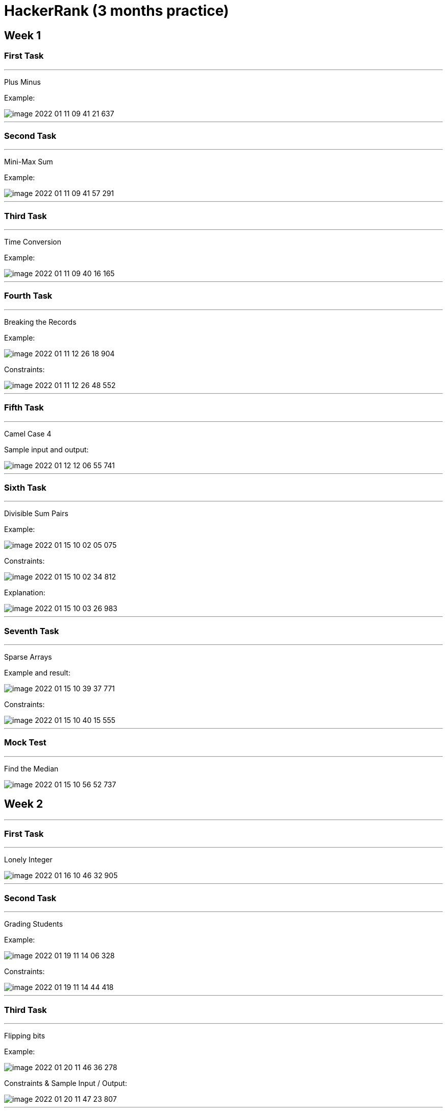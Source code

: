 = HackerRank (3 months practice)

== Week 1

=== First Task

'''

Plus Minus

Example:

image::image-2022-01-11-09-41-21-637.png[]

'''

=== Second Task

'''

Mini-Max Sum

Example:

image::image-2022-01-11-09-41-57-291.png[]

'''

=== Third Task

'''

Time Conversion

Example:

image::image-2022-01-11-09-40-16-165.png[]

'''

=== Fourth Task

'''

Breaking the Records

Example:

image::image-2022-01-11-12-26-18-904.png[]

Constraints:

image::image-2022-01-11-12-26-48-552.png[]

'''

=== Fifth Task

'''

Camel Case 4

Sample input and output:

image::image-2022-01-12-12-06-55-741.png[]

'''

=== Sixth Task

'''

Divisible Sum Pairs

Example:

image::image-2022-01-15-10-02-05-075.png[]

Constraints:

image::image-2022-01-15-10-02-34-812.png[]

Explanation:

image::image-2022-01-15-10-03-26-983.png[]

'''

=== Seventh Task

'''

Sparse Arrays

Example and result:

image::image-2022-01-15-10-39-37-771.png[]

Constraints:

image::image-2022-01-15-10-40-15-555.png[]


'''

=== Mock Test

'''

Find the Median

image::image-2022-01-15-10-56-52-737.png[]

== Week 2

'''

=== First Task

'''

Lonely Integer

image::image-2022-01-16-10-46-32-905.png[]

'''

=== Second Task

'''

Grading Students

Example:

image::image-2022-01-19-11-14-06-328.png[]

Constraints:

image::image-2022-01-19-11-14-44-418.png[]

'''

=== Third Task

'''

Flipping bits

Example:

image::image-2022-01-20-11-46-36-278.png[]

Constraints & Sample Input / Output:

image::image-2022-01-20-11-47-23-807.png[]

'''

=== Fourth Task

Diagonal Difference

image::image-2022-01-20-19-37-06-359.png[]

image::image-2022-01-20-19-37-57-397.png[]

'''

=== Fifth Task

Counting Sort 1.

Example

image::image-2022-01-21-20-25-34-843.png[]

Sample input:

100
63 25 73 1 98 73 56 84 86 57 16 83 8 25 81 56 9 53 98 67 99 12 83 89 80 91 39 86 76 85 74 39 25 90 59 10 94 32 44 3 89 30 27 79 46 96 27 32 18 21 92 69 81 40 40 34 68 78 24 87 42 69 23 41 78 22 6 90 99 89 50 30 20 1 43 3 70 95 33 46 44 9 69 48 33 60 65 16 82 67 61 32 21 79 75 75 13 87 70 33

Sample output:

0 2 0 2 0 0 1 0 1 2 1 0 1 1 0 0 2 0 1 0 1 2 1 1 1 3 0 2 0 0 2 0 3 3 1 0 0 0 0 2 2 1 1 1 2 0 2 0 1 0 1 0 0 1 0 0 2 1 0 1 1 1 0 1 0 1 0 2 1 3 2 0 0 2 1 2 1 0 2 2 1 2 1 2 1 1 2 2 0 3 2 1 1 0 1 1 1 0 2 2

'''

=== Sixth Task

Counting Valleys

Example:

image::image-2022-01-22-11-18-12-398.png[]

Explanation:

image::image-2022-01-22-11-18-46-625.png[]

'''

=== Seventh Task

Pangrams

Example:

image::image-2022-01-22-11-31-35-182.png[]

Constraints:

image::image-2022-01-22-11-32-22-122.png[]

'''

=== Eighth Task

Mars Exploration

Example:

image::image-2022-01-22-11-55-55-438.png[]

Explanation:

image::image-2022-01-22-11-56-31-471.png[]

'''

=== Mock Test

'''

FlippingTheMatrix

image::image-2022-01-22-12-31-05-885.png[]

image::image-2022-01-22-12-31-41-072.png[]

image::image-2022-01-22-12-32-16-285.png[]

image::image-2022-01-22-12-32-40-606.png[]

'''

== Week 3

'''

=== First Task

Permuting Two Arrays

Example:

image::image-2022-01-23-13-23-35-492.png[]

Constraints / Sample input & output:

image::image-2022-01-23-13-24-09-472.png[]

'''

=== Second Task

Subarray Division 2

Example:

image::image-2022-01-23-15-16-16-276.png[]

Constraints:

image::image-2022-01-23-15-16-52-596.png[]

'''

=== Third Task

XOR String 3

Constraints:

image::image-2022-01-24-12-17-45-998.png[]

Sample input / output:

image::image-2022-01-24-12-18-13-112.png[]

'''

=== Fourth Task

Sales by Match

Constraints:

image::image-2022-01-24-14-47-02-863.png[]

Sample input / output & explanation:

image::image-2022-01-24-14-47-35-140.png[]

'''

=== Fifth Task

Migratory Birds

'''